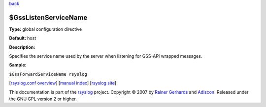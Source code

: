 `back <rsyslog_conf_global.html>`_

$GssListenServiceName
---------------------

**Type:** global configuration directive

**Default:** host

**Description:**

Specifies the service name used by the server when listening for GSS-API
wrapped messages.

**Sample:**

``$GssForwardServiceName rsyslog``

[`rsyslog.conf overview <rsyslog_conf.html>`_\ ] [`manual
index <manual.html>`_\ ] [`rsyslog site <http://www.rsyslog.com/>`_\ ]

This documentation is part of the `rsyslog <http://www.rsyslog.com/>`_
project.
Copyright © 2007 by `Rainer Gerhards <http://www.gerhards.net/rainer>`_
and `Adiscon <http://www.adiscon.com/>`_. Released under the GNU GPL
version 2 or higher.
